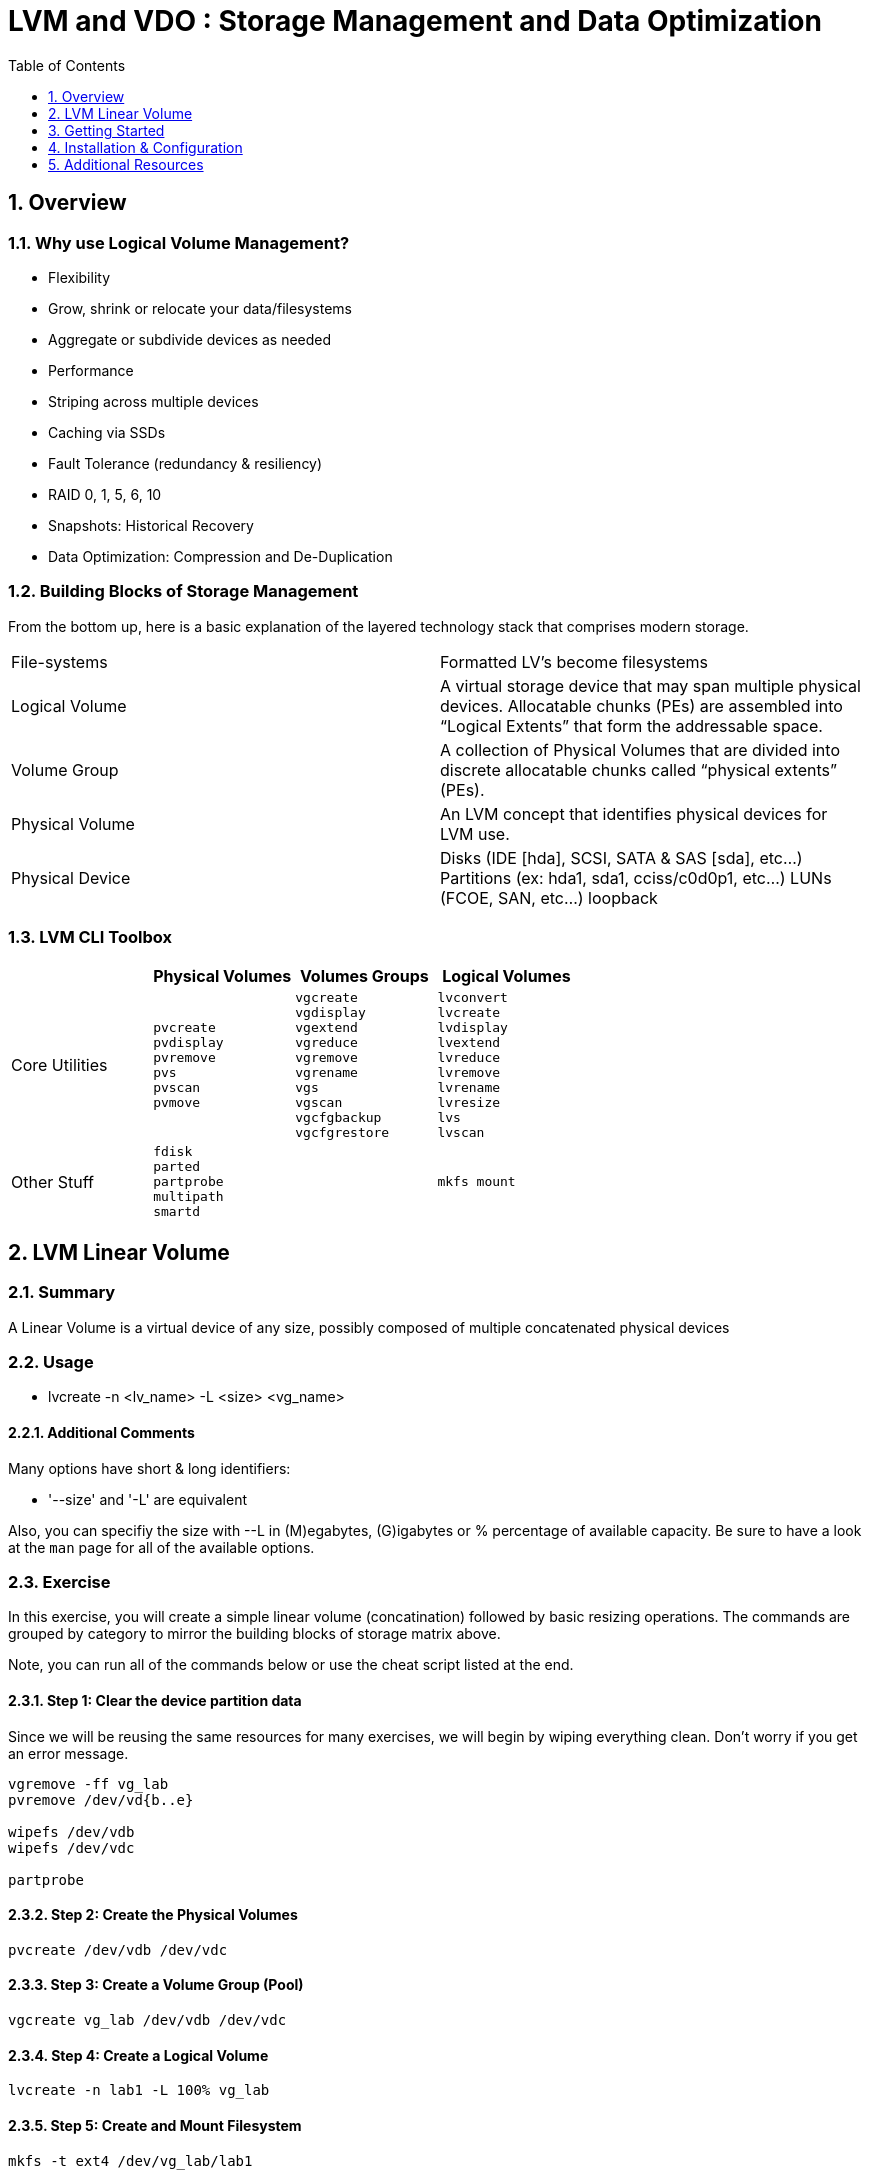 :sectnums:
:sectnumlevels: 3
ifdef::env-github[]
:tip-caption: :bulb:
:note-caption: :information_source:
:important-caption: :heavy_exclamation_mark:
:caution-caption: :fire:
:warning-caption: :warning:
endif::[]


:toc:
:toclevels: 1


= LVM and VDO : Storage Management and Data Optimization

== Overview

=== Why use Logical Volume Management?

* Flexibility
* Grow, shrink or relocate your data/filesystems
* Aggregate or subdivide devices as needed
* Performance
* Striping across multiple devices
* Caching via SSDs
* Fault Tolerance (redundancy & resiliency)
* RAID 0, 1, 5, 6, 10
* Snapshots: Historical Recovery
* Data Optimization: Compression and De-Duplication

=== Building Blocks of Storage Management

From the bottom up, here is a basic explanation of the layered technology stack that comprises modern storage.

|===
| File-systems    | Formatted LV's become filesystems
| Logical Volume  | A virtual storage device that may span multiple physical devices. Allocatable chunks (PEs) are assembled into “Logical Extents” that form the addressable space.
| Volume Group    | A collection of Physical Volumes that are divided into discrete allocatable chunks called “physical extents” (PEs).
| Physical Volume | An LVM concept that identifies physical devices for LVM use.
| Physical Device | Disks (IDE [hda], SCSI, SATA & SAS [sda], etc...)
                    Partitions (ex: hda1, sda1, cciss/c0d0p1, etc...)
                    LUNs (FCOE, SAN, etc...)
                    loopback
|===

=== LVM CLI Toolbox

[options="header"]
|===
|                | Physical Volumes | Volumes Groups | Logical Volumes
| Core Utilities l| 
pvcreate
pvdisplay 
pvremove 
pvs 
pvscan 
pvmove
                 l| 
vgcreate 
vgdisplay
vgextend 
vgreduce 
vgremove 
vgrename 
vgs
vgscan
vgcfgbackup 
vgcfgrestore 
                 l| 
lvconvert
lvcreate
lvdisplay 
lvextend 
lvreduce 
lvremove 
lvrename 
lvresize 
lvs
lvscan

| Other Stuff    l| 
fdisk 
parted 
partprobe 
multipath 
smartd
                 |
                 l| 
mkfs mount
|===





== LVM Linear Volume

=== Summary

A Linear Volume is a virtual device of any size, possibly composed of multiple concatenated physical devices

=== Usage

* lvcreate -n <lv_name> -L <size> <vg_name>

==== Additional Comments

Many options have short & long identifiers:

  * '--size' and '-L' are equivalent

Also, you can specifiy the size with --L in (M)egabytes, (G)igabytes or % percentage of available capacity.  Be sure to have a look at the `man` page for all of the available options.

===  Exercise

In this exercise, you will create a simple linear volume (concatination) followed by basic resizing operations.  The commands are grouped by category to mirror the building blocks of storage matrix above.

Note, you can run all of the commands below or use the cheat script listed at the end.

==== Step 1: Clear the device partition data

Since we will be reusing the same resources for many exercises, we will begin by wiping everything clean.  Don't worry if you get an error message.

----
vgremove -ff vg_lab
pvremove /dev/vd{b..e}

wipefs /dev/vdb
wipefs /dev/vdc

partprobe
----

==== Step 2: Create the Physical Volumes

----
pvcreate /dev/vdb /dev/vdc
----

==== Step 3: Create a Volume Group (Pool)

----
vgcreate vg_lab /dev/vdb /dev/vdc
----

==== Step 4: Create a Logical Volume

----
lvcreate -n lab1 -L 100% vg_lab
----

==== Step 5: Create and Mount Filesystem

----
mkfs -t ext4 /dev/vg_lab/lab1

mkdir -p /mnt/lab1
mount /dev/vg_lab/lab1 /mnt/lab1
----

NOTE: If this were going to be a persistent filesystem, you would still need to add an entry to `etc/fstab`.

==== Examine Your Work

----
lvs

lvs vg_summit/lab1

lvs -o lv_name,lv_size,lv_attr,segtype,devices vg_summit/lab1

lvs -o +devices vg_summit/lab1

lvs -o +devices --noheadings vg_summit/lab1

lvs --separator ':' --noheadings vg_summit/lab1
----



== Getting Started

Starting on the host *workstation.example.com*, let's ssh over to *node3.example.com*.  No password should be required.

.[root@workstation]#
----
ssh node3.example.com
----

Verify that you are on the right host for these exercises.

.[root@node2 ~]#
----
cheat-lvm-checkhost.sh
----

You are now ready to begin your exercises.

== Installation & Configuration

Install the required packages.

*Surprise!!!* There is nothing you need to install or configure for fundamental storage management.

== 




== Additional Resources





[discrete]
== End of Unit

link:../RHEL8-Workshop.adoc#toc[Return to TOC]

////
Always end files with a blank line to avoid include problems.
////

